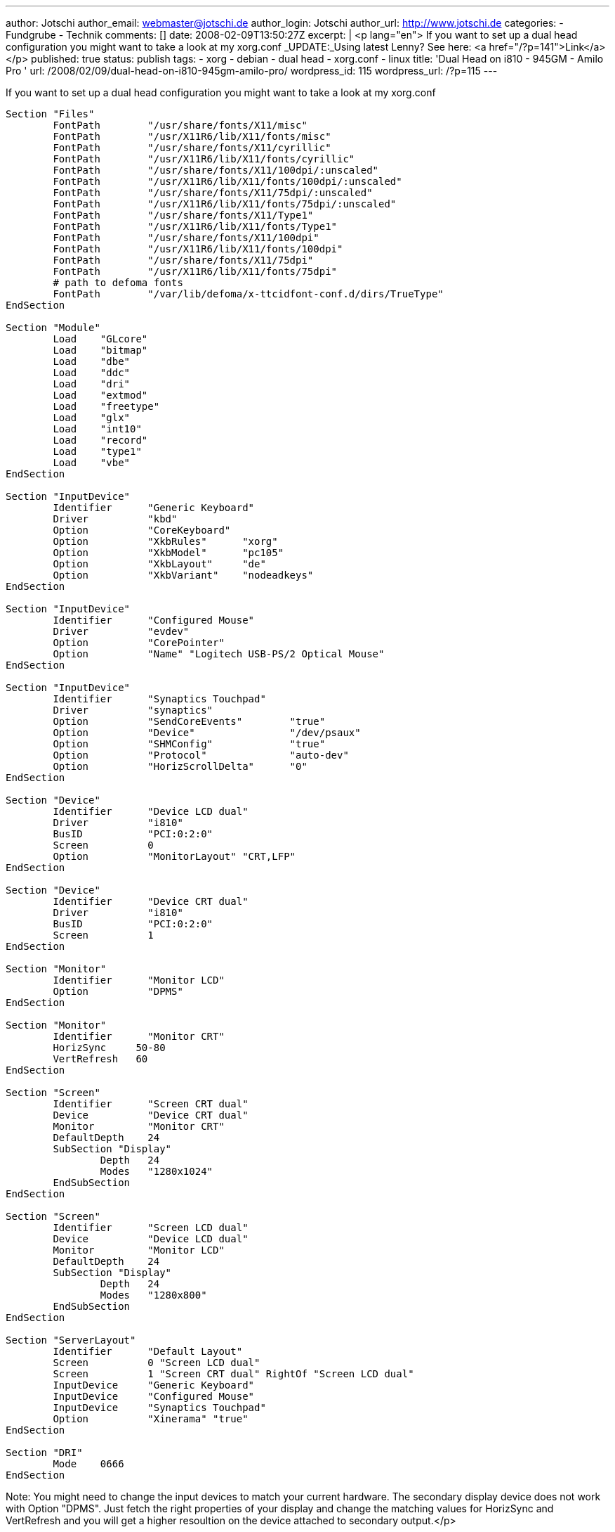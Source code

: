 ---
author: Jotschi
author_email: webmaster@jotschi.de
author_login: Jotschi
author_url: http://www.jotschi.de
categories:
- Fundgrube
- Technik
comments: []
date: 2008-02-09T13:50:27Z
excerpt: |
  <p lang="en">
  If you want to set up a dual head configuration you might want to take a look at my xorg.conf
  _UPDATE:_Using latest Lenny? See here: <a href="/?p=141">Link</a>
  </p>
published: true
status: publish
tags:
- xorg
- debian
- dual head
- xorg.conf
- linux
title: 'Dual Head on i810 - 945GM - Amilo Pro '
url: /2008/02/09/dual-head-on-i810-945gm-amilo-pro/
wordpress_id: 115
wordpress_url: /?p=115
---

If you want to set up a dual head configuration you might want to take a look at my xorg.conf

[source, bash]
----
Section "Files"
	FontPath	"/usr/share/fonts/X11/misc"
	FontPath	"/usr/X11R6/lib/X11/fonts/misc"
	FontPath	"/usr/share/fonts/X11/cyrillic"
	FontPath	"/usr/X11R6/lib/X11/fonts/cyrillic"
	FontPath	"/usr/share/fonts/X11/100dpi/:unscaled"
	FontPath	"/usr/X11R6/lib/X11/fonts/100dpi/:unscaled"
	FontPath	"/usr/share/fonts/X11/75dpi/:unscaled"
	FontPath	"/usr/X11R6/lib/X11/fonts/75dpi/:unscaled"
	FontPath	"/usr/share/fonts/X11/Type1"
	FontPath	"/usr/X11R6/lib/X11/fonts/Type1"
	FontPath	"/usr/share/fonts/X11/100dpi"
	FontPath	"/usr/X11R6/lib/X11/fonts/100dpi"
	FontPath	"/usr/share/fonts/X11/75dpi"
	FontPath	"/usr/X11R6/lib/X11/fonts/75dpi"
	# path to defoma fonts
	FontPath	"/var/lib/defoma/x-ttcidfont-conf.d/dirs/TrueType"
EndSection

Section "Module"
	Load    "GLcore"
	Load	"bitmap"
	Load	"dbe"
	Load	"ddc"
	Load	"dri"
	Load	"extmod"
	Load	"freetype"
	Load	"glx"
	Load	"int10"
	Load	"record"
	Load	"type1"
	Load	"vbe"
EndSection

Section "InputDevice"
	Identifier	"Generic Keyboard"
	Driver		"kbd"
	Option		"CoreKeyboard"
	Option		"XkbRules"	"xorg"
	Option		"XkbModel"	"pc105"
	Option		"XkbLayout"	"de"
	Option		"XkbVariant"	"nodeadkeys"
EndSection

Section "InputDevice"
	Identifier	"Configured Mouse"
	Driver		"evdev"
	Option		"CorePointer"
	Option          "Name" "Logitech USB-PS/2 Optical Mouse"
EndSection

Section "InputDevice"
	Identifier	"Synaptics Touchpad"
	Driver		"synaptics"
	Option		"SendCoreEvents"	"true"
	Option		"Device" 		"/dev/psaux"
	Option          "SHMConfig"		"true"
	Option		"Protocol"		"auto-dev"
	Option		"HorizScrollDelta"	"0"
EndSection

Section "Device"
	Identifier	"Device LCD dual"
	Driver		"i810"
	BusID		"PCI:0:2:0"
	Screen		0
	Option          "MonitorLayout" "CRT,LFP"
EndSection

Section "Device"
	Identifier	"Device CRT dual"
	Driver		"i810"
	BusID		"PCI:0:2:0"
	Screen		1
EndSection

Section "Monitor"
        Identifier      "Monitor LCD"
        Option          "DPMS"
EndSection

Section "Monitor"
	Identifier	"Monitor CRT"
	HorizSync     50-80
	VertRefresh   60
EndSection

Section "Screen"
	Identifier	"Screen CRT dual"
	Device		"Device CRT dual"
	Monitor		"Monitor CRT"
	DefaultDepth	24
	SubSection "Display"
		Depth	24
		Modes   "1280x1024"
	EndSubSection
EndSection

Section "Screen"
	Identifier	"Screen LCD dual"
	Device		"Device LCD dual"
	Monitor		"Monitor LCD"
	DefaultDepth	24
	SubSection "Display"
		Depth	24
		Modes	"1280x800"
	EndSubSection
EndSection

Section "ServerLayout"
	Identifier	"Default Layout"
	Screen		0 "Screen LCD dual"
	Screen		1 "Screen CRT dual" RightOf "Screen LCD dual"
	InputDevice	"Generic Keyboard"
	InputDevice	"Configured Mouse"
	InputDevice	"Synaptics Touchpad"
	Option		"Xinerama" "true"
EndSection

Section "DRI"
	Mode	0666
EndSection
----

Note: You might need to change the input devices to match your current hardware. The secondary display device does not work with Option "DPMS". Just fetch the right properties of your display and change the matching values for HorizSync and VertRefresh and you will get a higher resoultion on the device attached to secondary output.</p>

Download:

link:/downloads/xorg/xorg.conf.i810[Dual Head Xorg.conf]
